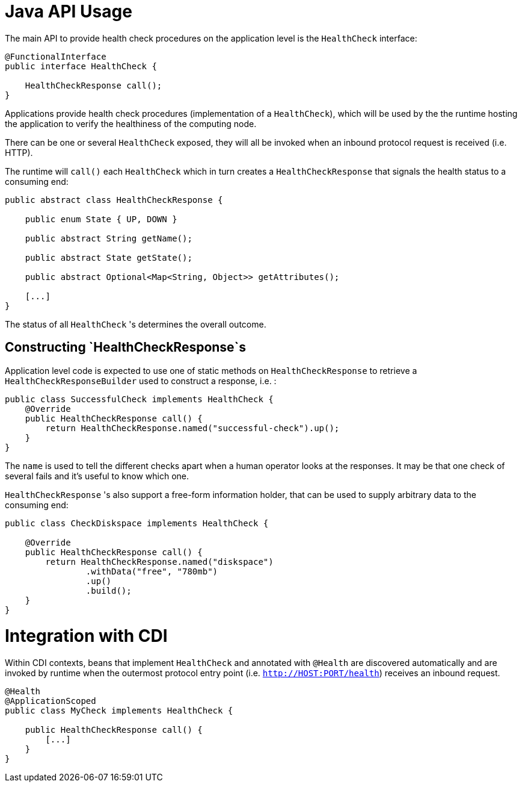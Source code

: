 //
// Copyright (c) 2016-2017 Eclipse Microprofile Contributors:
// See overview.adoc
//
// Licensed under the Apache License, Version 2.0 (the "License");
// you may not use this file except in compliance with the License.
// You may obtain a copy of the License at
//
//     http://www.apache.org/licenses/LICENSE-2.0
//
// Unless required by applicable law or agreed to in writing, software
// distributed under the License is distributed on an "AS IS" BASIS,
// WITHOUT WARRANTIES OR CONDITIONS OF ANY KIND, either express or implied.
// See the License for the specific language governing permissions and
// limitations under the License.
//

= Java API Usage

The main API to provide health check procedures on the application level is the `HealthCheck` interface:

```
@FunctionalInterface
public interface HealthCheck {

    HealthCheckResponse call();
}
```

Applications provide health check procedures (implementation of a `HealthCheck`), which will be used by the
the runtime hosting the application to verify the healthiness of the computing node.

There can be one or several `HealthCheck` exposed, they will all be invoked when an inbound protocol request is received (i.e. HTTP).

The runtime will `call()` each `HealthCheck` which in turn creates a `HealthCheckResponse` that signals the health status to a consuming end:

```
public abstract class HealthCheckResponse {

    public enum State { UP, DOWN }

    public abstract String getName();

    public abstract State getState();

    public abstract Optional<Map<String, Object>> getAttributes();

    [...]
}
```

The status of all `HealthCheck` 's determines the overall outcome.

== Constructing `HealthCheckResponse`s

Application level code is expected to use one of static methods on `HealthCheckResponse` to retrieve a `HealthCheckResponseBuilder` used to construct a response, i.e. :

```
public class SuccessfulCheck implements HealthCheck {
    @Override
    public HealthCheckResponse call() {
        return HealthCheckResponse.named("successful-check").up();
    }
}
```

The `name` is used to tell the different checks apart when a human operator looks at the responses.
It may be that one check of several fails and it's useful to know which one.

`HealthCheckResponse` 's also support a free-form information holder, that can be used to supply arbitrary data to the consuming end:

```
public class CheckDiskspace implements HealthCheck {

    @Override
    public HealthCheckResponse call() {
        return HealthCheckResponse.named("diskspace")
                .withData("free", "780mb")
                .up()
                .build();
    }
}
```

= Integration with CDI

Within CDI contexts, beans that implement `HealthCheck` and annotated with `@Health`
are discovered automatically and are invoked by runtime when the outermost protocol entry point (i.e. `http://HOST:PORT/health`) receives an inbound request.

```
@Health
@ApplicationScoped
public class MyCheck implements HealthCheck {

    public HealthCheckResponse call() {
        [...]
    }
}
```
